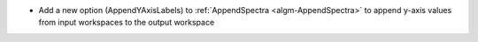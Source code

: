 - Add a new option (AppendYAxisLabels) to :ref:`AppendSpectra <algm-AppendSpectra>` to append y-axis values from input workspaces to the output workspace